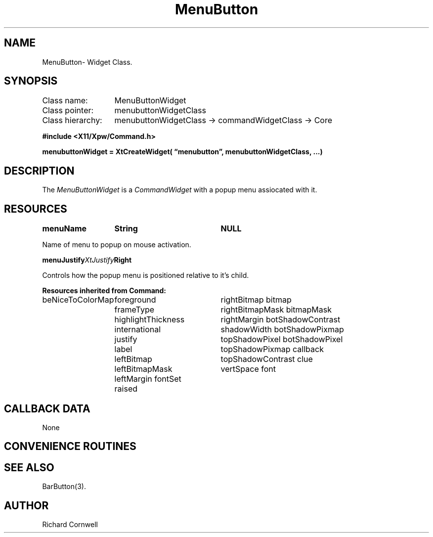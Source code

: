 .\" $Id$
.\"
.\"
.\" Copyright 1997 Richard P. Cornwell All Rights Reserved,
.\"
.\" The software is provided "as is", without warranty of any kind, express
.\" or implied, including but not limited to the warranties of
.\" merchantability, fitness for a particular purpose and non-infringement.
.\" In no event shall Richard Cornwell be liable for any claim, damages
.\" or other liability, whether in an action of contract, tort or otherwise,
.\" arising from, out of or in connection with the software or the use or other
.\" dealings in the software.
.\"
.\" Permission to use, copy, and distribute this software and its
.\" documentation for non commercial use is hereby granted,
.\" provided that the above copyright notice appear in all copies and that
.\" both that copyright notice and this permission notice appear in
.\" supporting documentation.
.\"
.\" The sale, resale, or use of this library for profit without the
.\" express written consent of the author Richard Cornwell is forbidden.
.\" Please see attached License file for information about using this
.\" library in commercial applications, or for commercial software distribution.
.\"
.TH MenuButton 3Xpw "2 October 97"
.UC 4
.SH NAME
MenuButton\- Widget Class.
.SH SYNOPSIS
.TA 2.0i 
.ta 2.0i
.LP
Class name:	MenuButtonWidget
.br
Class pointer:	menubuttonWidgetClass
.br
Class hierarchy:	menubuttonWidgetClass \(-> commandWidgetClass \(-> Core
.P
.nf
.B #include <X11/Xpw/Command.h>
.LP
.B menubuttonWidget = XtCreateWidget( \(lqmenubutton\(rq, menubuttonWidgetClass, ...)
.LP
.fi
.SH DESCRIPTION
.LP
The \fIMenuButtonWidget\fR is a \fICommandWidget\fR with a popup menu assiocated
with it.
.SH RESOURCES
.TA 2.0i 3.5i 4.0i
.ta 2.0i 3.5i 4.0i 
.P
.BI menuName	String	NULL
.P
Name of menu to popup on mouse activation.
.P
.BI menuJustify XtJustify       Right
.P
Controls how the popup menu is positioned relative to it's child.
.P
\fBResources inherited from Command:\fR
.P
beNiceToColorMap	foreground	rightBitmap
bitmap	frameType	rightBitmapMask
bitmapMask	highlightThickness	rightMargin
botShadowContrast	international	shadowWidth
botShadowPixmap	justify	topShadowPixel
botShadowPixel	label	topShadowPixmap
callback	leftBitmap	topShadowContrast
clue	leftBitmapMask	vertSpace
font	leftMargin
fontSet	raised
.P
.SH "CALLBACK DATA"
.P
None
.P
.SH "CONVENIENCE ROUTINES"
.P
.SH "SEE ALSO"
BarButton(3).
.SH AUTHOR
Richard Cornwell
